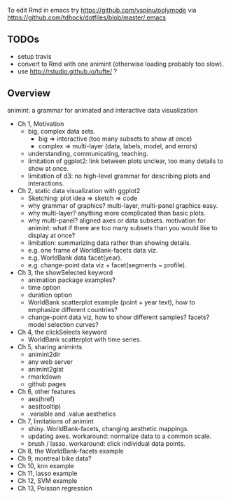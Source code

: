 To edit Rmd in emacs try https://github.com/vspinu/polymode via
https://github.com/tdhock/dotfiles/blob/master/.emacs

** TODOs

- setup travis
- convert to Rmd with one animint (otherwise loading probably too
  slow).
- use http://rstudio.github.io/tufte/ ?

** Overview

animint: a grammar for animated and interactive data visualization

- Ch 1, Motivation
  - big, complex data sets. 
    - big => interactive (too many subsets to show at once)
    - complex => multi-layer (data, labels, model, and errors)
  - understanding, communicating, teaching.
  - limitation of ggplot2: link between plots unclear, too many
    details to show at once.
  - limitation of d3: no high-level grammar for describing plots and
    interactions.
- Ch 2, static data visualization with ggplot2
  - Sketching: plot idea => sketch => code
  - why grammar of graphics? multi-layer, multi-panel graphics easy.
  - why multi-layer? anything more complicated than basic plots.
  - why multi-panel? aligned axes or data subsets. motivation for
    animint: what if there are too many subsets than you would like to
    display at once?
  - limitation: summarizing data rather than showing details.
  - e.g. one frame of WorldBank-facets data viz.
  - e.g. WorldBank data facet(year).
  - e.g. change-point data viz + facet(segments ~ profile).
- Ch 3, the showSelected keyword
  - animation package examples?
  - time option
  - duration option
  - WorldBank scatterplot example (point + year text), how to
    emphasize different countries?
  - change-point data viz, how to show different samples? facets?
    model selection curves?
- Ch 4, the clickSelects keyword
  - WorldBank scatterplot with time series.
- Ch 5, sharing animints
  - animint2dir
  - any web server
  - animint2gist
  - rmarkdown
  - github pages
- Ch 6, other features
  - aes(href)
  - aes(tooltip)
  - .variable and .value aesthetics
- Ch 7, limitations of animint
  - shiny. WorldBank-facets, changing aesthetic mappings.
  - updating axes. workaround: normalize data to a common scale.
  - brush / lasso. workaround: click individual data points.
- Ch 8, the WorldBank-facets example
- Ch 9, montreal bike data?
- Ch 10, knn example
- Ch 11, lasso example
- Ch 12, SVM example
- Ch 13, Poisson regression
